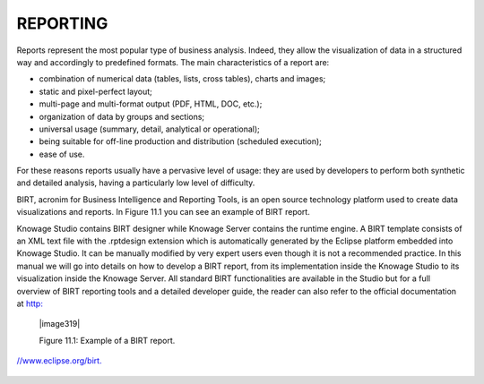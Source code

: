 

REPORTING
=========

Reports represent the most popular type of business analysis. Indeed, they allow the visualization of data in a structured way and accordingly to predefined formats. The main characteristics of a report are:

-  combination of numerical data (tables, lists, cross tables), charts and images;

-  static and pixel-perfect layout;

-  multi-page and multi-format output (PDF, HTML, DOC, etc.);

-  organization of data by groups and sections;

-  universal usage (summary, detail, analytical or operational);

-  being suitable for off-line production and distribution (scheduled execution);

-  ease of use.

For these reasons reports usually have a pervasive level of usage: they are used by developers to perform both synthetic and detailed analysis, having a particularly low level of difficulty.

BIRT, acronim for Business Intelligence and Reporting Tools, is an open source technology platform used to create data visualizations and reports. In Figure 11.1 you can see an example of BIRT report.

Knowage Studio contains BIRT designer while Knowage Server contains the runtime engine. A BIRT template consists of an XML text file with the .rptdesign extension which is automatically generated by the Eclipse platform embedded into Knowage Studio. It can be manually modified by very expert users even though it is not a recommended practice. In this manual we will go into details on how to develop a BIRT report, from its implementation inside the Knowage Studio to its visualization inside the Knowage Server. All standard BIRT functionalities are available in the Studio but for a full overview of BIRT reporting tools and a detailed developer guide, the reader can also refer to the official documentation at `http: <http://www.eclipse.org/birt>`__

   |image319|

   Figure 11.1: Example of a BIRT report.


`//www.eclipse.org/birt. <http://www.eclipse.org/birt>`__

     .. include:: reportingThumbinals.rst
